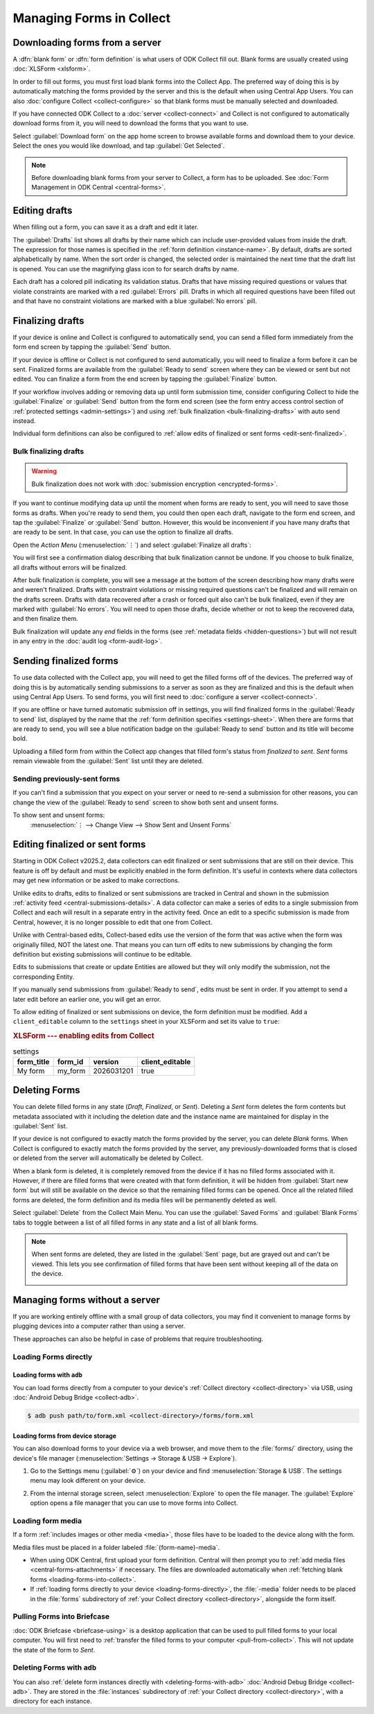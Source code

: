 *****************************
Managing Forms in Collect
*****************************

.. seealso::

  For an overview on forms and form design, see :doc:`form-design-intro`.

.. _loading-forms-into-collect:

Downloading forms from a server
===============================

A :dfn:`blank form` or :dfn:`form definition` is what users of ODK Collect fill out. Blank forms are usually created using :doc:`XLSForm <xlsform>`.

In order to fill out forms, you must first load blank forms into the Collect App. The preferred way of doing this is by automatically matching the forms provided by the server and this is the default when using Central App Users. You can also :doc:`configure Collect <collect-configure>` so that blank forms must be manually selected and downloaded.

If you have connected ODK Collect to a :doc:`server <collect-connect>` and Collect is not configured to automatically download forms from it, you will need to download the forms that you want to use.

Select :guilabel:`Download form` on the app home screen to browse available forms and download them to your device. Select the ones you would like download, and tap :guilabel:`Get Selected`.

.. image:: /img/collect-forms/main-menu-highlight-get-blank-form.*
  :alt: The Main Menu of the Collect app. The option *Download form* has a red arrow pointing to it.
  :class: device-screen-vertical

.. image:: /img/collect-forms/get-blank-form.*
  :alt: The Get Blank Form screen in the Collect app. Several form names are listed, with checkboxes. One form's checkbox is checked. At the bottom are buttons labeled: *Select All*, *Refresh*, and *Get Selected*.
  :class: device-screen-vertical

.. note::

  Before downloading blank forms from your server to Collect, a form has to be uploaded. See :doc:`Form Management in ODK Central <central-forms>`.

.. _editing-saved-forms:

Editing drafts
================

When filling out a form, you can save it as a draft and edit it later.

The :guilabel:`Drafts` list shows all drafts by their name which can include user-provided values from inside the draft. The expression for those names is specified in the :ref:`form definition <instance-name>`. By default, drafts are sorted alphabetically by name. When the sort order is changed, the selected order is maintained the next time that the draft list is opened. You can use the magnifying glass icon to for search drafts by name.

Each draft has a colored pill indicating its validation status. Drafts that have missing required questions or values that violate constraints are marked with a red :guilabel:`Errors` pill. Drafts in which all required questions have been filled out and that have no constraint violations are marked with a blue :guilabel:`No errors` pill.

.. image:: /img/collect-forms/main-menu-drafts.*
  :alt: The Main Menu of the Collect app. The button *Drafts* has a red arrow pointing to it.
  :class: device-screen-vertical

.. image:: /img/collect-forms/drafts.*
  :alt: The Drafts screen. Several drafts are listed by name.
  :class: device-screen-vertical

.. _finalizing_drafts:

Finalizing drafts
==================

If your device is online and Collect is configured to automatically send, you can send a filled form immediately from the form end screen by tapping the :guilabel:`Send` button.

If your device is offline or Collect is not configured to send automatically, you will need to finalize a form before it can be sent. Finalized forms are available from the :guilabel:`Ready to send` screen where they can be viewed or sent but not edited. You can finalize a form from the end screen by tapping the :guilabel:`Finalize` button.

If your workflow involves adding or removing data up until form submission time, consider configuring Collect to hide the :guilabel:`Finalize` or :guilabel:`Send` button from the form end screen (see the form entry access control section of :ref:`protected settings <admin-settings>`) and using :ref:`bulk finalization <bulk-finalizing-drafts>` with auto send instead.

Individual form definitions can also be configured to :ref:`allow edits of finalized or sent forms <edit-sent-finalized>`.

.. _bulk-finalizing-drafts:

Bulk finalizing drafts
-----------------------

.. warning::

  Bulk finalization does not work with :doc:`submission encryption <encrypted-forms>`.

If you want to continue modifying data up until the moment when forms are ready to sent, you will need to save those forms as drafts. When you're ready to send them, you could then open each draft, navigate to the form end screen, and tap the :guilabel:`Finalize` or :guilabel:`Send` button. However, this would be inconvenient if you have many drafts that are ready to be sent. In that case, you can use the option to finalize all drafts.

Open the *Action Menu* (:menuselection:`⋮`) and select :guilabel:`Finalize all drafts`:

.. image:: /img/collect-forms/drafts-action-menu.*
  :alt: The Drafts screen. Several drafts are listed by name and the action menu is open.
  :class: device-screen-vertical

.. image:: /img/collect-forms/drafts-bulk-finalized.*
  :alt: The Drafts screen. Only one draft is shown and is marked as having validation errors. A message at the bottom of the screen says that 2 drafts were finalized and 1 has errors that must be addressed before finalizing.
  :class: device-screen-vertical

You will first see a confirmation dialog describing that bulk finalization cannot be undone. If you choose to bulk finalize, all drafts without errors will be finalized.

After bulk finalization is complete, you will see a message at the bottom of the screen describing how many drafts were and weren't finalized. Drafts with constraint violations or missing required questions can't be finalized and will remain on the drafts screen. Drafts with data recovered after a crash or forced quit also can't be bulk finalized, even if they are marked with :guilabel:`No errors`. You will need to open those drafts, decide whether or not to keep the recovered data, and then finalize them.

Bulk finalization will update any `end` fields in the forms (see :ref:`metadata fields <hidden-questions>`) but will not result in any entry in the :doc:`audit log <form-audit-log>`.

.. _uploading-forms:

Sending finalized forms
=========================

To use data collected with the Collect app, you will need to get the filled forms off of the devices. The preferred way of doing this is by automatically sending submissions to a server as soon as they are finalized and this is the default when using Central App Users. To send forms, you will first need to :doc:`configure a server <collect-connect>`.

If you are offline or have turned automatic submission off in settings, you will find finalized forms in the :guilabel:`Ready to send` list, displayed by the name that the :ref:`form definition specifies <settings-sheet>`. When there are forms that are ready to send, you will see a blue notification badge on the :guilabel:`Ready to send` button and its title will become bold.

Uploading a filled form from within the Collect app changes that filled form's status from `finalized` to `sent`. `Sent` forms remain viewable from the :guilabel:`Sent` list until they are deleted.

.. image:: /img/collect-forms/main-menu-ready-to-send.*
  :alt: The Main Menu of the Collect app. The *Ready to send* button has a red arrow pointing to it.
  :class: device-screen-vertical

.. _uploading-previously-sent-forms:

Sending previously-sent forms
-----------------------------

If you can't find a submission that you expect on your server or need to re-send a submission for other reasons, you can change the view of the :guilabel:`Ready to send` screen to show both sent and unsent forms.

To show sent and unsent forms:
  :menuselection:`⋮ --> Change View --> Show Sent and Unsent Forms`

.. image:: /img/collect-forms/ready-to-send-change-view.*
  :alt: The "Ready to send" screen of the Collect app. The *Change View* option has a red arrow pointing to it.
  :class: device-screen-vertical

.. _edit-sent-finalized:

Editing finalized or sent forms
================================

.. versionadded:: v2025.2.0

  `ODK Collect v2025.2.0 <https://github.com/getodk/collect/releases/tag/v2025.2.0>`_, `ODK Central v2025.1.4 <https://github.com/getodk/central/releases/tag/v2025.1.4>`_

Starting in ODK Collect v2025.2, data collectors can edit finalized or sent submissions that are still on their device. This feature is off by default and must be explicitly enabled in the form definition. It's useful in contexts where data collectors may get new information or be asked to make corrections.

Unlike edits to drafts, edits to finalized or sent submissions are tracked in Central and shown in the submission :ref:`activity feed <central-submissions-details>`. A data collector can make a series of edits to a single submission from Collect and each will result in a separate entry in the activity feed. Once an edit to a specific submission is made from Central, however, it is no longer possible to edit that one from Collect.

Unlike with Central-based edits, Collect-based edits use the version of the form that was active when the form was originally filled, NOT the latest one. That means you can turn off edits to new submissions by changing the form definition but existing submissions will continue to be editable.

Edits to submissions that create or update Entities are allowed but they will only modify the submission, not the corresponding Entity.

If you manually send submissions from :guilabel:`Ready to send`, edits must be sent in order. If you attempt to send a later edit before an earlier one, you will get an error.

To allow editing of finalized or sent submissions on device, the form definition must be modified. Add a ``client_editable`` column to the ``settings`` sheet in your XLSForm and set its value to ``true``:

.. rubric:: XLSForm --- enabling edits from Collect

.. csv-table:: settings
  :header: form_title, form_id, version, client_editable

  My form, my_form, 2026031201, true


.. _deleting-forms:

Deleting Forms
===============

You can delete filled forms in any state (`Draft`, `Finalized`, or `Sent`). Deleting a `Sent` form deletes the form contents but metadata associated with it including the deletion date and the instance name are maintained for display in the :guilabel:`Sent` list.

If your device is not configured to exactly match the forms provided by the server, you can delete `Blank` forms. When Collect is configured to exactly match the forms provided by the server, any previously-downloaded forms that is closed or deleted from the server will automatically be deleted by Collect.

When a blank form is deleted, it is completely removed from the device if it has no filled forms associated with it. However, if there are filled forms that were created with that form definition, it will be hidden from :guilabel:`Start new form` but will still be available on the device so that the remaining filled forms can be opened. Once all the related filled forms are deleted, the form definition and its media files will be permanently deleted as well. 

Select :guilabel:`Delete` from the Collect Main Menu. You can use the :guilabel:`Saved Forms` and :guilabel:`Blank Forms` tabs to toggle between a list of all filled forms in any state and a list of all blank forms.

.. image:: /img/collect-forms/main-menu-delete-form.*
  :alt: The Main Menu of the Collect app. The option *Delete forms* has an arrow pointing to it.
  :class: device-screen-vertical

.. image:: /img/collect-forms/delete-saved-forms.*
  :alt: The Delete Saved Forms screen in the Collect app. There are two available tabs: *Saved Forms* and *Blank Forms*. The *Saved Forms* tab is active. Below that is a list of saved form instances, with checkboxes. There are buttons labeled: *Select All* and *Delete Selected*.
  :class: device-screen-vertical

.. note::

  When sent forms are deleted, they are listed in the :guilabel:`Sent` page, but are grayed out and can't be viewed. This lets you see confirmation of filled forms that have been sent without keeping all of the data on the device.

  .. image:: /img/collect-forms/deleted-forms-in-sent.*
    :alt: The Sent page in Collect app. Three sent forms are listed, and the second and third have been deleted. They are both grayed out and below the form names is the note *Deleted*, along with a date and time.
    :class: device-screen-vertical

.. _managing-forms-without-server:

Managing forms without a server
================================

If you are working entirely offline with a small group of data collectors, you may find it convenient to manage forms by plugging devices into a computer rather than using a server. 

These approaches can also be helpful in case of problems that require troubleshooting.

.. _loading-forms-directly:

Loading Forms directly
------------------------

.. _loading-forms-with-adb:

Loading forms with ``adb``
~~~~~~~~~~~~~~~~~~~~~~~~~~~~

You can load forms directly from a computer to your device's :ref:`Collect directory <collect-directory>` via USB, using :doc:`Android Debug Bridge <collect-adb>`.

.. code-block:: none

  $ adb push path/to/form.xml <collect-directory>/forms/form.xml

.. _loading-forms-from-device-storage:

Loading forms from device storage
~~~~~~~~~~~~~~~~~~~~~~~~~~~~~~~~~~~~

You can also download forms to your device via a web browser, and move them to the :file:`forms/` directory, using the device's file manager (:menuselection:`Settings -> Storage & USB -> Explore`).

1. Go to the Settings menu (:guilabel:`⚙`) on your device and find :menuselection:`Storage & USB`. The settings menu may look different on your device.

   .. image:: /img/collect-forms/device-settings-storage.*
     :alt: The Settings menu on an Android Device. The option *Storage and USB* is circled in red.
     :class: device-screen-vertical

2. From the internal storage screen, select :menuselection:`Explore` to open the file manager. The :guilabel:`Explore` option opens a file manager that you can use to move forms into Collect.

   .. image:: /img/collect-forms/device-settings-storage-explore.*
     :alt: The Internal Storage settings menu on an Android device. The option *Explore* is circled in red.
     :class: device-screen-vertical

.. _loading-form-media:

Loading form media
----------------------

If a form :ref:`includes images or other media <media>`, those files have to be loaded to the device along with the form.

Media files must be placed in a folder labeled :file:`{form-name}-media`.

- When using ODK Central, first upload your form definition. Central will then prompt you to :ref:`add media files <central-forms-attachments>` if necessary. The files are downloaded automatically when :ref:`fetching blank forms <loading-forms-into-collect>`.
- If :ref:`loading forms directly to your device <loading-forms-directly>`, the :file:`-media` folder needs to be placed in the :file:`forms` subdirectory of :ref:`your Collect directory <collect-directory>`, alongside the form itself.

.. _pulling-forms-with-briefcase:

Pulling Forms into Briefcase
-----------------------------

:doc:`ODK Briefcase  <briefcase-using>` is a desktop application that can be used to pull filled forms to your local computer. You will first need to :ref:`transfer the filled forms to your computer <pull-from-collect>`. This will not update the state of the form to `Sent`.

.. _delete-forms-adb:

Deleting Forms with ``adb``
-------------------------------

You can also :ref:`delete form instances directly with <deleting-forms-with-adb>` :doc:`Android Debug Bridge <collect-adb>`. They are stored in the :file:`instances` subdirectory of :ref:`your Collect directory <collect-directory>`, with a directory for each instance.